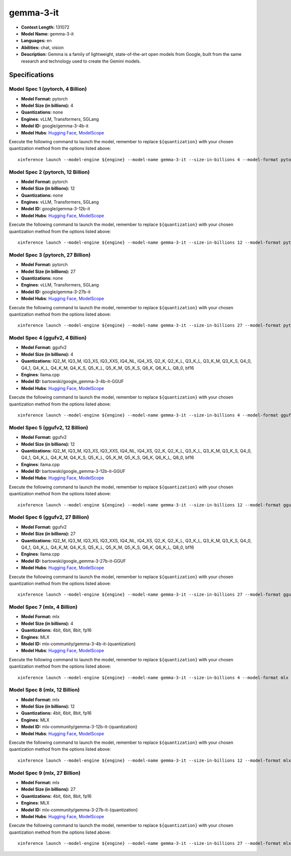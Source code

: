 .. _models_llm_gemma-3-it:

========================================
gemma-3-it
========================================

- **Context Length:** 131072
- **Model Name:** gemma-3-it
- **Languages:** en
- **Abilities:** chat, vision
- **Description:** Gemma is a family of lightweight, state-of-the-art open models from Google, built from the same research and technology used to create the Gemini models.

Specifications
^^^^^^^^^^^^^^


Model Spec 1 (pytorch, 4 Billion)
++++++++++++++++++++++++++++++++++++++++

- **Model Format:** pytorch
- **Model Size (in billions):** 4
- **Quantizations:** none
- **Engines**: vLLM, Transformers, SGLang
- **Model ID:** google/gemma-3-4b-it
- **Model Hubs**:  `Hugging Face <https://huggingface.co/google/gemma-3-4b-it>`__, `ModelScope <https://modelscope.cn/models/LLM-Research/gemma-3-4b-it>`__

Execute the following command to launch the model, remember to replace ``${quantization}`` with your
chosen quantization method from the options listed above::

   xinference launch --model-engine ${engine} --model-name gemma-3-it --size-in-billions 4 --model-format pytorch --quantization ${quantization}


Model Spec 2 (pytorch, 12 Billion)
++++++++++++++++++++++++++++++++++++++++

- **Model Format:** pytorch
- **Model Size (in billions):** 12
- **Quantizations:** none
- **Engines**: vLLM, Transformers, SGLang
- **Model ID:** google/gemma-3-12b-it
- **Model Hubs**:  `Hugging Face <https://huggingface.co/google/gemma-3-12b-it>`__, `ModelScope <https://modelscope.cn/models/LLM-Research/gemma-3-12b-it>`__

Execute the following command to launch the model, remember to replace ``${quantization}`` with your
chosen quantization method from the options listed above::

   xinference launch --model-engine ${engine} --model-name gemma-3-it --size-in-billions 12 --model-format pytorch --quantization ${quantization}


Model Spec 3 (pytorch, 27 Billion)
++++++++++++++++++++++++++++++++++++++++

- **Model Format:** pytorch
- **Model Size (in billions):** 27
- **Quantizations:** none
- **Engines**: vLLM, Transformers, SGLang
- **Model ID:** google/gemma-3-27b-it
- **Model Hubs**:  `Hugging Face <https://huggingface.co/google/gemma-3-27b-it>`__, `ModelScope <https://modelscope.cn/models/LLM-Research/gemma-3-27b-it>`__

Execute the following command to launch the model, remember to replace ``${quantization}`` with your
chosen quantization method from the options listed above::

   xinference launch --model-engine ${engine} --model-name gemma-3-it --size-in-billions 27 --model-format pytorch --quantization ${quantization}


Model Spec 4 (ggufv2, 4 Billion)
++++++++++++++++++++++++++++++++++++++++

- **Model Format:** ggufv2
- **Model Size (in billions):** 4
- **Quantizations:** IQ2_M, IQ3_M, IQ3_XS, IQ3_XXS, IQ4_NL, IQ4_XS, Q2_K, Q2_K_L, Q3_K_L, Q3_K_M, Q3_K_S, Q4_0, Q4_1, Q4_K_L, Q4_K_M, Q4_K_S, Q5_K_L, Q5_K_M, Q5_K_S, Q6_K, Q6_K_L, Q8_0, bf16
- **Engines**: llama.cpp
- **Model ID:** bartowski/google_gemma-3-4b-it-GGUF
- **Model Hubs**:  `Hugging Face <https://huggingface.co/bartowski/google_gemma-3-4b-it-GGUF>`__, `ModelScope <https://modelscope.cn/models/bartowski/google_gemma-3-4b-it-GGUF>`__

Execute the following command to launch the model, remember to replace ``${quantization}`` with your
chosen quantization method from the options listed above::

   xinference launch --model-engine ${engine} --model-name gemma-3-it --size-in-billions 4 --model-format ggufv2 --quantization ${quantization}


Model Spec 5 (ggufv2, 12 Billion)
++++++++++++++++++++++++++++++++++++++++

- **Model Format:** ggufv2
- **Model Size (in billions):** 12
- **Quantizations:** IQ2_M, IQ3_M, IQ3_XS, IQ3_XXS, IQ4_NL, IQ4_XS, Q2_K, Q2_K_L, Q3_K_L, Q3_K_M, Q3_K_S, Q4_0, Q4_1, Q4_K_L, Q4_K_M, Q4_K_S, Q5_K_L, Q5_K_M, Q5_K_S, Q6_K, Q6_K_L, Q8_0, bf16
- **Engines**: llama.cpp
- **Model ID:** bartowski/google_gemma-3-12b-it-GGUF
- **Model Hubs**:  `Hugging Face <https://huggingface.co/bartowski/google_gemma-3-12b-it-GGUF>`__, `ModelScope <https://modelscope.cn/models/bartowski/google_gemma-3-12b-it-GGUF>`__

Execute the following command to launch the model, remember to replace ``${quantization}`` with your
chosen quantization method from the options listed above::

   xinference launch --model-engine ${engine} --model-name gemma-3-it --size-in-billions 12 --model-format ggufv2 --quantization ${quantization}


Model Spec 6 (ggufv2, 27 Billion)
++++++++++++++++++++++++++++++++++++++++

- **Model Format:** ggufv2
- **Model Size (in billions):** 27
- **Quantizations:** IQ2_M, IQ3_M, IQ3_XS, IQ3_XXS, IQ4_NL, IQ4_XS, Q2_K, Q2_K_L, Q3_K_L, Q3_K_M, Q3_K_S, Q4_0, Q4_1, Q4_K_L, Q4_K_M, Q4_K_S, Q5_K_L, Q5_K_M, Q5_K_S, Q6_K, Q6_K_L, Q8_0, bf16
- **Engines**: llama.cpp
- **Model ID:** bartowski/google_gemma-3-27b-it-GGUF
- **Model Hubs**:  `Hugging Face <https://huggingface.co/bartowski/google_gemma-3-27b-it-GGUF>`__, `ModelScope <https://modelscope.cn/models/bartowski/google_gemma-3-27b-it-GGUF>`__

Execute the following command to launch the model, remember to replace ``${quantization}`` with your
chosen quantization method from the options listed above::

   xinference launch --model-engine ${engine} --model-name gemma-3-it --size-in-billions 27 --model-format ggufv2 --quantization ${quantization}


Model Spec 7 (mlx, 4 Billion)
++++++++++++++++++++++++++++++++++++++++

- **Model Format:** mlx
- **Model Size (in billions):** 4
- **Quantizations:** 4bit, 6bit, 8bit, fp16
- **Engines**: MLX
- **Model ID:** mlx-community/gemma-3-4b-it-{quantization}
- **Model Hubs**:  `Hugging Face <https://huggingface.co/mlx-community/gemma-3-4b-it-{quantization}>`__, `ModelScope <https://modelscope.cn/models/mlx-community/gemma-3-4b-it-{quantization}>`__

Execute the following command to launch the model, remember to replace ``${quantization}`` with your
chosen quantization method from the options listed above::

   xinference launch --model-engine ${engine} --model-name gemma-3-it --size-in-billions 4 --model-format mlx --quantization ${quantization}


Model Spec 8 (mlx, 12 Billion)
++++++++++++++++++++++++++++++++++++++++

- **Model Format:** mlx
- **Model Size (in billions):** 12
- **Quantizations:** 4bit, 6bit, 8bit, fp16
- **Engines**: MLX
- **Model ID:** mlx-community/gemma-3-12b-it-{quantization}
- **Model Hubs**:  `Hugging Face <https://huggingface.co/mlx-community/gemma-3-12b-it-{quantization}>`__, `ModelScope <https://modelscope.cn/models/mlx-community/gemma-3-12b-it-{quantization}>`__

Execute the following command to launch the model, remember to replace ``${quantization}`` with your
chosen quantization method from the options listed above::

   xinference launch --model-engine ${engine} --model-name gemma-3-it --size-in-billions 12 --model-format mlx --quantization ${quantization}


Model Spec 9 (mlx, 27 Billion)
++++++++++++++++++++++++++++++++++++++++

- **Model Format:** mlx
- **Model Size (in billions):** 27
- **Quantizations:** 4bit, 6bit, 8bit, fp16
- **Engines**: MLX
- **Model ID:** mlx-community/gemma-3-27b-it-{quantization}
- **Model Hubs**:  `Hugging Face <https://huggingface.co/mlx-community/gemma-3-27b-it-{quantization}>`__, `ModelScope <https://modelscope.cn/models/mlx-community/gemma-3-27b-it-{quantization}>`__

Execute the following command to launch the model, remember to replace ``${quantization}`` with your
chosen quantization method from the options listed above::

   xinference launch --model-engine ${engine} --model-name gemma-3-it --size-in-billions 27 --model-format mlx --quantization ${quantization}

